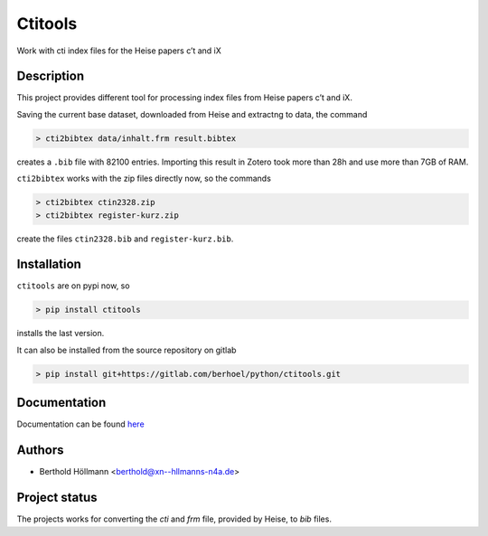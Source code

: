 Ctitools
========

Work with cti index files for the Heise papers c’t and iX

Description
-----------

This project provides different tool for processing index files from
Heise papers c’t and iX.

Saving the current base dataset, downloaded from Heise and extractng to
data, the command

.. code:: console

  > cti2bibtex data/inhalt.frm result.bibtex

creates a ``.bib`` file with 82100 entries. Importing this result in
Zotero took more than 28h and use more than 7GB of RAM.

``cti2bibtex`` works with the zip files directly now, so the commands

.. code:: console

  > cti2bibtex ctin2328.zip
  > cti2bibtex register-kurz.zip

create the files ``ctin2328.bib`` and ``register-kurz.bib``.

Installation
------------

``ctitools`` are on pypi now, so

.. code:: console

  > pip install ctitools

installs the last version.

It can also be installed from the source repository on gitlab

.. code:: console

  > pip install git+https://gitlab.com/berhoel/python/ctitools.git

Documentation
-------------

Documentation can be found `here <https://python.höllmanns.de/ctitools/>`_

Authors
-------

- Berthold Höllmann <berthold@xn--hllmanns-n4a.de>

Project status
--------------

The projects works for converting the `cti` and `frm` file, provided
by Heise, to `bib` files.
